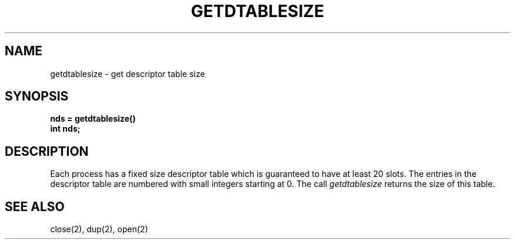 .\" Copyright (c) 1983 Regents of the University of California.
.\" All rights reserved.  The Berkeley software License Agreement
.\" specifies the terms and conditions for redistribution.
.\"
.\"	@(#)getdtablesize.2	5.1 (Berkeley) %G%
.\"
.TH GETDTABLESIZE 2 "12 February 1983"
.UC 5
.SH NAME
getdtablesize \- get descriptor table size
.SH SYNOPSIS
.nf
.ft B
nds = getdtablesize()
int nds;
.fi
.SH DESCRIPTION
Each process has a fixed size descriptor table
which is guaranteed to have at least 20 slots.  The entries in
the descriptor table are numbered with small integers starting at 0.
The call
.I getdtablesize
returns the size of this table.
.SH "SEE ALSO"
close(2), dup(2), open(2)
